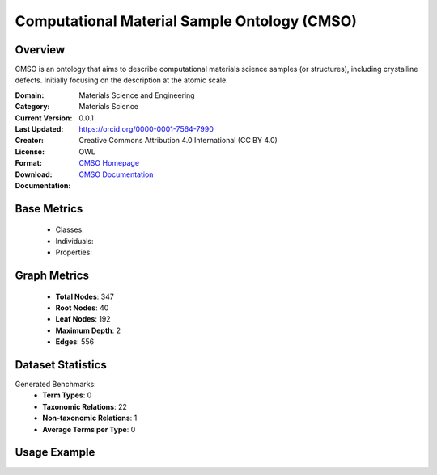 Computational Material Sample Ontology (CMSO)
===================

Overview
-----------------
CMSO is an ontology that aims to describe computational materials science samples (or structures),
including crystalline defects. Initially focusing on the description at the atomic scale.

:Domain: Materials Science and Engineering
:Category: Materials Science
:Current Version: 0.0.1
:Last Updated:
:Creator: https://orcid.org/0000-0001-7564-7990
:License: Creative Commons Attribution 4.0 International (CC BY 4.0)
:Format: OWL
:Download: `CMSO Homepage <https://github.com/OCDO/cmso/tree/main>`_
:Documentation: `CMSO Documentation <https://github.com/OCDO/cmso/tree/main>`_

Base Metrics
---------------
    - Classes:
    - Individuals:
    - Properties:

Graph Metrics
------------------
    - **Total Nodes**: 347
    - **Root Nodes**: 40
    - **Leaf Nodes**: 192
    - **Maximum Depth**: 2
    - **Edges**: 556

Dataset Statistics
-------------------
Generated Benchmarks:
    - **Term Types**: 0
    - **Taxonomic Relations**: 22
    - **Non-taxonomic Relations**: 1
    - **Average Terms per Type**: 0

Usage Example
------------------
.. code-block:: python
    from ontolearner.ontology import CMSO

    # Initialize and load ontology
    ontology = CMSO()
    ontology.load("path/to/cmso.owl")

    # Extract datasets
    data = ontology.extract()

    # Access specific relations
    term_types = data.term_typings
    taxonomic_relations = data.type_taxonomies
    non_taxonomic_relations = data.type_non_taxonomic_relations
